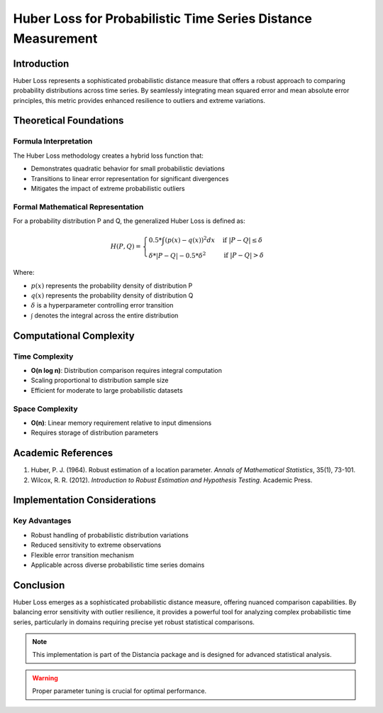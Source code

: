 
===========================================================
Huber Loss for Probabilistic Time Series Distance Measurement
===========================================================

Introduction
------------

Huber Loss represents a sophisticated probabilistic distance measure that offers a robust approach to comparing probability distributions across time series. By seamlessly integrating mean squared error and mean absolute error principles, this metric provides enhanced resilience to outliers and extreme variations.

Theoretical Foundations
----------------------

Formula Interpretation
~~~~~~~~~~~~~~~~~~~~~

The Huber Loss methodology creates a hybrid loss function that:

- Demonstrates quadratic behavior for small probabilistic deviations
- Transitions to linear error representation for significant divergences
- Mitigates the impact of extreme probabilistic outliers

Formal Mathematical Representation
~~~~~~~~~~~~~~~~~~~~~~~~~~~~~~~~~~

For a probability distribution P and Q, the generalized Huber Loss is defined as:

.. math::

   H(P, Q) = \begin{cases} 
   0.5 * \int(p(x) - q(x))^2 dx & \text{if } |P - Q| \leq \delta \\
   \delta * |P - Q| - 0.5 * \delta^2 & \text{if } |P - Q| > \delta
   \end{cases}

Where:

- :math:`p(x)` represents the probability density of distribution P
- :math:`q(x)` represents the probability density of distribution Q
- :math:`\delta` is a hyperparameter controlling error transition
- :math:`\int` denotes the integral across the entire distribution

Computational Complexity
-----------------------

Time Complexity
~~~~~~~~~~~~~~

- **O(n log n)**: Distribution comparison requires integral computation
- Scaling proportional to distribution sample size
- Efficient for moderate to large probabilistic datasets

Space Complexity
~~~~~~~~~~~~~~~

- **O(n)**: Linear memory requirement relative to input dimensions
- Requires storage of distribution parameters

Academic References
------------------

1. Huber, P. J. (1964). Robust estimation of a location parameter. *Annals of Mathematical Statistics*, 35(1), 73-101.
2. Wilcox, R. R. (2012). *Introduction to Robust Estimation and Hypothesis Testing*. Academic Press.

Implementation Considerations
----------------------------

Key Advantages
~~~~~~~~~~~~~~

- Robust handling of probabilistic distribution variations
- Reduced sensitivity to extreme observations
- Flexible error transition mechanism
- Applicable across diverse probabilistic time series domains

Conclusion
----------

Huber Loss emerges as a sophisticated probabilistic distance measure, offering nuanced comparison capabilities. By balancing error sensitivity with outlier resilience, it provides a powerful tool for analyzing complex probabilistic time series, particularly in domains requiring precise yet robust statistical comparisons.

.. note::
   This implementation is part of the Distancia package and is designed for advanced statistical analysis.

.. warning::
   Proper parameter tuning is crucial for optimal performance.
